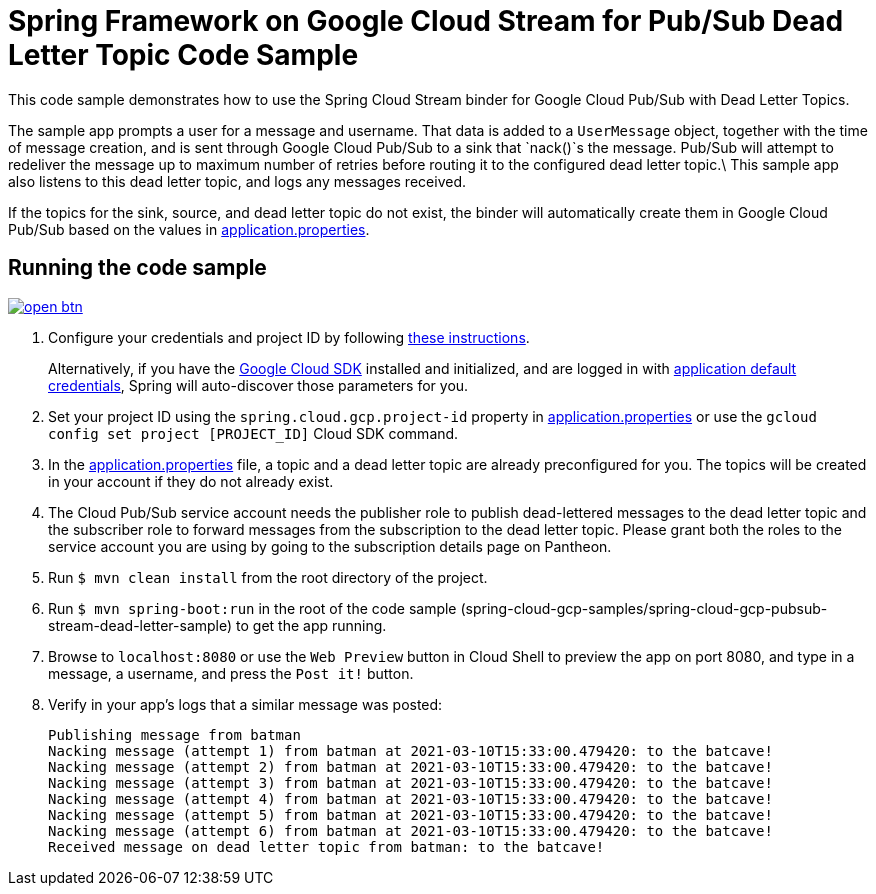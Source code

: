 = Spring Framework on Google Cloud Stream for Pub/Sub Dead Letter Topic Code Sample

This code sample demonstrates how to use the Spring Cloud Stream binder for Google Cloud Pub/Sub with Dead Letter Topics.

The sample app prompts a user for a message and username.
That data is added to a `UserMessage` object, together with the time of message creation, and is sent through Google Cloud Pub/Sub to a sink that `nack()`s the message.
Pub/Sub will attempt to redeliver the message up to maximum number of retries before routing it to the configured dead letter topic.\
This sample app also listens to this dead letter topic, and logs any messages received.

If the topics for the sink, source, and dead letter topic do not exist, the binder will automatically create them in Google Cloud Pub/Sub based on the values in link:src/main/resources/application.properties[application.properties].

== Running the code sample

image:http://gstatic.com/cloudssh/images/open-btn.svg[link=https://ssh.cloud.google.com/cloudshell/editor?cloudshell_git_repo=https%3A%2F%2Fgithub.com%2FGoogleCloudPlatform%2Fspring-cloud-gcp&cloudshell_open_in_editor=spring-cloud-gcp-samples/spring-cloud-gcp-pubsub-stream-dead-letter-sample/README.adoc]

1. Configure your credentials and project ID by following link:../../docs/src/main/asciidoc/core.adoc#project-id[these instructions].
+
Alternatively, if you have the https://cloud.google.com/sdk/[Google Cloud SDK] installed and initialized, and are logged in with https://developers.google.com/identity/protocols/application-default-credentials[application default credentials], Spring will auto-discover those parameters for you.

2. Set your project ID using the `spring.cloud.gcp.project-id` property in link:src/main/resources/application.properties[application.properties] or use the `gcloud config set project [PROJECT_ID]` Cloud SDK command.

3. In the link:src/main/resources/application.properties[application.properties] file, a topic and a dead letter topic are already preconfigured for you.
The topics will be created in your account if they do not already exist.

4. The Cloud Pub/Sub service account needs the publisher role to publish dead-lettered messages to the dead letter topic and the subscriber role to forward messages from the subscription to the dead letter topic. Please grant both the roles to the service account you are using by going to the subscription details page on Pantheon.

5. Run `$ mvn clean install` from the root directory of the project.

6. Run `$ mvn spring-boot:run` in the root of the code sample
(spring-cloud-gcp-samples/spring-cloud-gcp-pubsub-stream-dead-letter-sample) to get the app running.

7. Browse to `localhost:8080` or use the `Web Preview` button in Cloud Shell to preview the app on port 8080,
and type in a message, a username, and press the `Post it!` button.

8. Verify in your app's logs that a similar message was posted:
+
```
Publishing message from batman
Nacking message (attempt 1) from batman at 2021-03-10T15:33:00.479420: to the batcave!
Nacking message (attempt 2) from batman at 2021-03-10T15:33:00.479420: to the batcave!
Nacking message (attempt 3) from batman at 2021-03-10T15:33:00.479420: to the batcave!
Nacking message (attempt 4) from batman at 2021-03-10T15:33:00.479420: to the batcave!
Nacking message (attempt 5) from batman at 2021-03-10T15:33:00.479420: to the batcave!
Nacking message (attempt 6) from batman at 2021-03-10T15:33:00.479420: to the batcave!
Received message on dead letter topic from batman: to the batcave!
```
